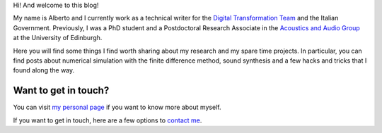 .. title: About
.. slug: about
.. date: 2016-06-10 15:00:00 UTC+01:00
.. tags: about
.. category: 
.. link: 
.. description: 
.. type: text

Hi! And welcome to this blog!

My name is Alberto and I currently work as a technical writer for the `Digital
Transformation Team <https://teamdigitale.governo.it/en/>`_ and the Italian
Government. Previously, I was a PhD student and a Postdoctoral Research
Associate in the `Acoustics and Audio Group <http://www.acoustics.ed.ac.uk>`_
at the University of Edinburgh. 

Here you will find some things I find worth sharing about my research and
my spare time projects. In particular, you can find posts about numerical simulation with the finite difference method, sound synthesis and a few hacks and tricks that I found along the way. 

Want to get in touch?
---------------------

You can visit `my personal page <http://www.albertotorin.it>`_ if you want to know more about myself.

If you want to get in touch, here are a few options to `contact me <http://www.albertotorin.it/contact.html>`_.

